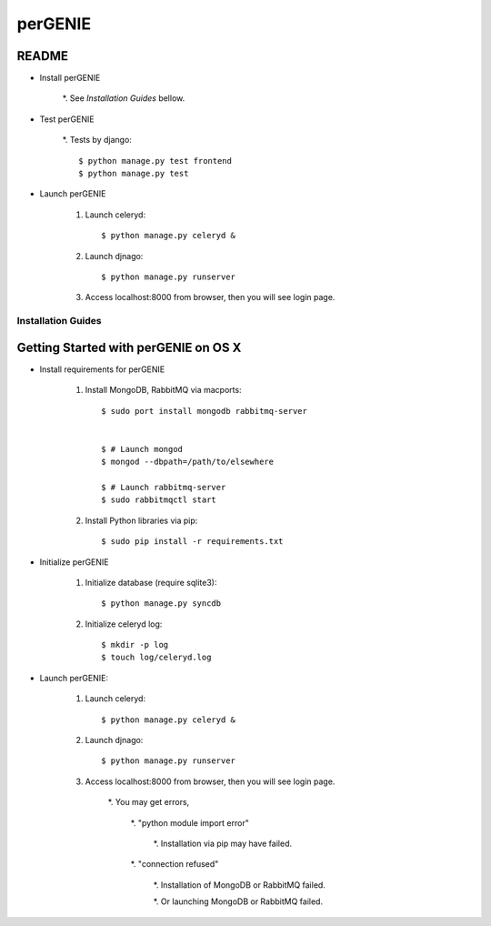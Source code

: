 ========
perGENIE
========

README
------

* Install perGENIE

    *. See `Installation Guides` bellow.


* Test perGENIE

    *. Tests by django::

        $ python manage.py test frontend
        $ python manage.py test


* Launch perGENIE

    #. Launch celeryd::

        $ python manage.py celeryd &


    #. Launch djnago::

        $ python manage.py runserver


    #. Access localhost:8000 from browser, then you will see login page.


Installation Guides
===================

Getting Started with perGENIE on OS X
-------------------------------------

* Install requirements for perGENIE

    #. Install MongoDB, RabbitMQ via macports::

        $ sudo port install mongodb rabbitmq-server


        $ # Launch mongod
        $ mongod --dbpath=/path/to/elsewhere

        $ # Launch rabbitmq-server
        $ sudo rabbitmqctl start


    #. Install Python libraries via pip::

        $ sudo pip install -r requirements.txt


* Initialize perGENIE

    #. Initialize database (require sqlite3)::
    
        $ python manage.py syncdb


    #. Initialize celeryd log::
    
        $ mkdir -p log
        $ touch log/celeryd.log


* Launch perGENIE:

    #. Launch celeryd::

        $ python manage.py celeryd &


    #. Launch djnago::

        $ python manage.py runserver


    #. Access localhost:8000 from browser, then you will see login page.

        *. You may get errors, 
        
            *. "python module import error"

                *. Installation via pip may have failed.

            *. "connection refused"

                *. Installation of MongoDB or RabbitMQ failed.

                *. Or launching MongoDB or RabbitMQ failed.
